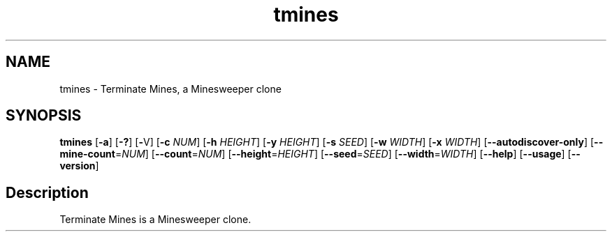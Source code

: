 .TH tmines 1
.SH NAME
tmines - Terminate Mines, a Minesweeper clone
.SH SYNOPSIS
.B tmines
[\fB\-a\fP] [\fB\-?\fP] [\fB\-\fPV] [\fB\-c\fP \fINUM\fP] [\fB\-h\fP \fIHEIGHT\fP] [\fB\-y\fP \fIHEIGHT\fP] [\fB\-s\fP \fISEED\fP] [\fB\-w\fP \fIWIDTH\fP]
[\fB\-x\fP \fIWIDTH\fP] [\fB\-\-autodiscover-only\fP] [\fB\-\-mine\-count\fP=\fINUM\fP] [\fB\-\-count\fP=\fINUM\fP]
[\fB\-\-height\fP=\fIHEIGHT\fP] [\fB\-\-seed\fP=\fISEED\fP] [\fB\-\-width\fP=\fIWIDTH\fP] [\fB\-\-help\fP] [\fB\-\-usage\fP]
[\fB\-\-version\fP]

.SH Description
Terminate Mines is a Minesweeper clone. 
